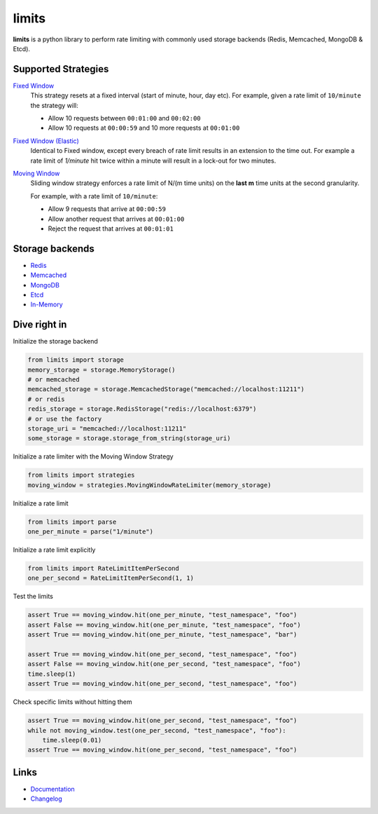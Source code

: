.. |ci| image:: https://github.com/alisaifee/limits/workflows/CI/badge.svg?branch=master
    :target: https://github.com/alisaifee/limits/actions?query=branch%3Amaster+workflow%3ACI
.. |codecov| image:: https://codecov.io/gh/alisaifee/limits/branch/master/graph/badge.svg
   :target: https://codecov.io/gh/alisaifee/limits
.. |pypi| image:: https://img.shields.io/pypi/v/limits.svg?style=flat-square
    :target: https://pypi.python.org/pypi/limits
.. |pypi-versions| image:: https://img.shields.io/pypi/pyversions/limits?style=flat-square
    :target: https://pypi.python.org/pypi/limits
.. |license| image:: https://img.shields.io/pypi/l/limits.svg?style=flat-square
    :target: https://pypi.python.org/pypi/limits
.. |docs| image:: https://readthedocs.org/projects/limits/badge/?version=latest
   :target: https://limits.readthedocs.org

limits
------
|docs| |ci| |codecov| |pypi| |pypi-versions| |license|


**limits** is a python library to perform rate limiting with commonly used storage backends (Redis, Memcached, MongoDB & Etcd).


Supported Strategies
====================
`Fixed Window <https://limits.readthedocs.io/en/latest/strategies.html#fixed-window>`_
   This strategy resets at a fixed interval (start of minute, hour, day etc).
   For example, given a rate limit of ``10/minute`` the strategy will:

   - Allow 10 requests between ``00:01:00`` and ``00:02:00``
   - Allow 10 requests at ``00:00:59`` and 10 more requests at ``00:01:00``


`Fixed Window (Elastic) <https://limits.readthedocs.io/en/latest/strategies.html#fixed-window-with-elastic-expiry>`_
   Identical to Fixed window, except every breach of rate limit results in an extension
   to the time out. For example a rate limit of `1/minute` hit twice within a minute will
   result in a lock-out for two minutes.

`Moving Window <https://limits.readthedocs.io/en/latest/strategies.html#moving-window>`_
   Sliding window strategy enforces a rate limit of N/(m time units)
   on the **last m** time units at the second granularity.

   For example, with a rate limit of ``10/minute``:

   - Allow 9 requests that arrive at ``00:00:59``
   - Allow another request that arrives at ``00:01:00``
   - Reject the request that arrives at ``00:01:01``

Storage backends
================

- `Redis <https://limits.readthedocs.io/en/latest/storage.html#redis-storage>`_
- `Memcached <https://limits.readthedocs.io/en/latest/storage.html#memcached-storage>`_
- `MongoDB <https://limits.readthedocs.io/en/latest/storage.html#mongodb-storage>`_
- `Etcd <https://limits.readthedocs.io/en/latest/storage.html#etcd-storage>`_
- `In-Memory <https://limits.readthedocs.io/en/latest/storage.html#in-memory-storage>`_

Dive right in
=============

Initialize the storage backend

.. code-block:: python

   from limits import storage
   memory_storage = storage.MemoryStorage()
   # or memcached
   memcached_storage = storage.MemcachedStorage("memcached://localhost:11211")
   # or redis
   redis_storage = storage.RedisStorage("redis://localhost:6379")
   # or use the factory
   storage_uri = "memcached://localhost:11211"
   some_storage = storage.storage_from_string(storage_uri)

Initialize a rate limiter with the Moving Window Strategy

.. code-block:: python

   from limits import strategies
   moving_window = strategies.MovingWindowRateLimiter(memory_storage)


Initialize a rate limit

.. code-block:: python

    from limits import parse
    one_per_minute = parse("1/minute")

Initialize a rate limit explicitly

.. code-block:: python

    from limits import RateLimitItemPerSecond
    one_per_second = RateLimitItemPerSecond(1, 1)

Test the limits

.. code-block:: python

    assert True == moving_window.hit(one_per_minute, "test_namespace", "foo")
    assert False == moving_window.hit(one_per_minute, "test_namespace", "foo")
    assert True == moving_window.hit(one_per_minute, "test_namespace", "bar")

    assert True == moving_window.hit(one_per_second, "test_namespace", "foo")
    assert False == moving_window.hit(one_per_second, "test_namespace", "foo")
    time.sleep(1)
    assert True == moving_window.hit(one_per_second, "test_namespace", "foo")

Check specific limits without hitting them

.. code-block:: python

    assert True == moving_window.hit(one_per_second, "test_namespace", "foo")
    while not moving_window.test(one_per_second, "test_namespace", "foo"):
        time.sleep(0.01)
    assert True == moving_window.hit(one_per_second, "test_namespace", "foo")

Links
=====

* `Documentation <http://limits.readthedocs.org/en/latest>`_
* `Changelog <http://limits.readthedocs.org/en/stable/changelog.html>`_

